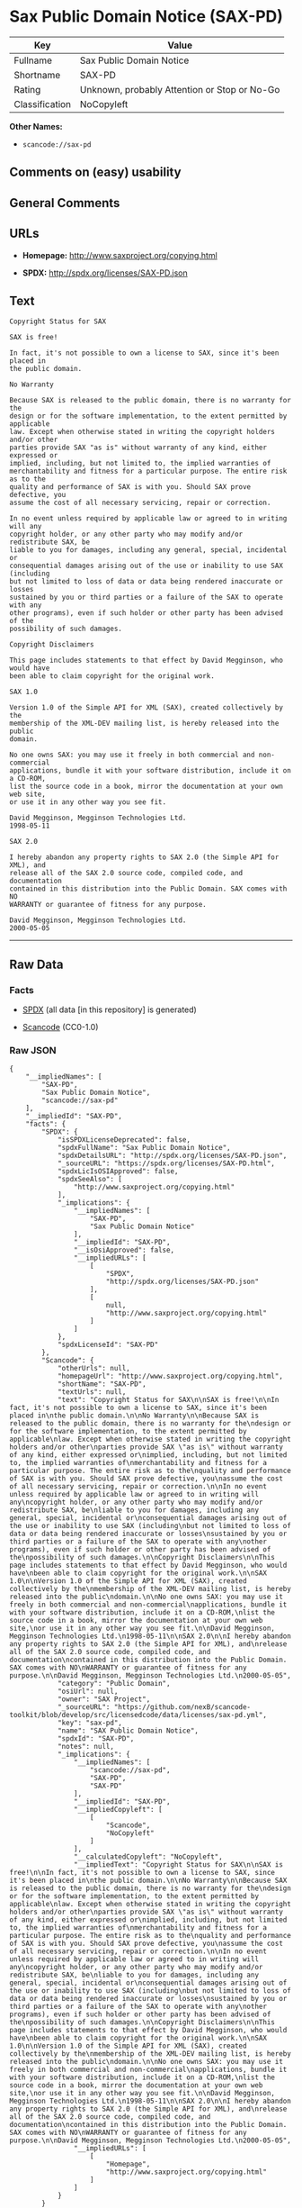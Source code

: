 * Sax Public Domain Notice (SAX-PD)

| Key              | Value                                          |
|------------------+------------------------------------------------|
| Fullname         | Sax Public Domain Notice                       |
| Shortname        | SAX-PD                                         |
| Rating           | Unknown, probably Attention or Stop or No-Go   |
| Classification   | NoCopyleft                                     |

*Other Names:*

- =scancode://sax-pd=

** Comments on (easy) usability

** General Comments

** URLs

- *Homepage:* http://www.saxproject.org/copying.html

- *SPDX:* http://spdx.org/licenses/SAX-PD.json

** Text

#+BEGIN_EXAMPLE
  Copyright Status for SAX

  SAX is free!

  In fact, it's not possible to own a license to SAX, since it's been placed in
  the public domain.

  No Warranty

  Because SAX is released to the public domain, there is no warranty for the
  design or for the software implementation, to the extent permitted by applicable
  law. Except when otherwise stated in writing the copyright holders and/or other
  parties provide SAX "as is" without warranty of any kind, either expressed or
  implied, including, but not limited to, the implied warranties of
  merchantability and fitness for a particular purpose. The entire risk as to the
  quality and performance of SAX is with you. Should SAX prove defective, you
  assume the cost of all necessary servicing, repair or correction.

  In no event unless required by applicable law or agreed to in writing will any
  copyright holder, or any other party who may modify and/or redistribute SAX, be
  liable to you for damages, including any general, special, incidental or
  consequential damages arising out of the use or inability to use SAX (including
  but not limited to loss of data or data being rendered inaccurate or losses
  sustained by you or third parties or a failure of the SAX to operate with any
  other programs), even if such holder or other party has been advised of the
  possibility of such damages.

  Copyright Disclaimers

  This page includes statements to that effect by David Megginson, who would have
  been able to claim copyright for the original work.

  SAX 1.0

  Version 1.0 of the Simple API for XML (SAX), created collectively by the
  membership of the XML-DEV mailing list, is hereby released into the public
  domain.

  No one owns SAX: you may use it freely in both commercial and non-commercial
  applications, bundle it with your software distribution, include it on a CD-ROM,
  list the source code in a book, mirror the documentation at your own web site,
  or use it in any other way you see fit.

  David Megginson, Megginson Technologies Ltd.
  1998-05-11

  SAX 2.0

  I hereby abandon any property rights to SAX 2.0 (the Simple API for XML), and
  release all of the SAX 2.0 source code, compiled code, and documentation
  contained in this distribution into the Public Domain. SAX comes with NO
  WARRANTY or guarantee of fitness for any purpose.

  David Megginson, Megginson Technologies Ltd.
  2000-05-05
#+END_EXAMPLE

--------------

** Raw Data

*** Facts

- [[https://spdx.org/licenses/SAX-PD.html][SPDX]] (all data [in this
  repository] is generated)

- [[https://github.com/nexB/scancode-toolkit/blob/develop/src/licensedcode/data/licenses/sax-pd.yml][Scancode]]
  (CC0-1.0)

*** Raw JSON

#+BEGIN_EXAMPLE
  {
      "__impliedNames": [
          "SAX-PD",
          "Sax Public Domain Notice",
          "scancode://sax-pd"
      ],
      "__impliedId": "SAX-PD",
      "facts": {
          "SPDX": {
              "isSPDXLicenseDeprecated": false,
              "spdxFullName": "Sax Public Domain Notice",
              "spdxDetailsURL": "http://spdx.org/licenses/SAX-PD.json",
              "_sourceURL": "https://spdx.org/licenses/SAX-PD.html",
              "spdxLicIsOSIApproved": false,
              "spdxSeeAlso": [
                  "http://www.saxproject.org/copying.html"
              ],
              "_implications": {
                  "__impliedNames": [
                      "SAX-PD",
                      "Sax Public Domain Notice"
                  ],
                  "__impliedId": "SAX-PD",
                  "__isOsiApproved": false,
                  "__impliedURLs": [
                      [
                          "SPDX",
                          "http://spdx.org/licenses/SAX-PD.json"
                      ],
                      [
                          null,
                          "http://www.saxproject.org/copying.html"
                      ]
                  ]
              },
              "spdxLicenseId": "SAX-PD"
          },
          "Scancode": {
              "otherUrls": null,
              "homepageUrl": "http://www.saxproject.org/copying.html",
              "shortName": "SAX-PD",
              "textUrls": null,
              "text": "Copyright Status for SAX\n\nSAX is free!\n\nIn fact, it's not possible to own a license to SAX, since it's been placed in\nthe public domain.\n\nNo Warranty\n\nBecause SAX is released to the public domain, there is no warranty for the\ndesign or for the software implementation, to the extent permitted by applicable\nlaw. Except when otherwise stated in writing the copyright holders and/or other\nparties provide SAX \"as is\" without warranty of any kind, either expressed or\nimplied, including, but not limited to, the implied warranties of\nmerchantability and fitness for a particular purpose. The entire risk as to the\nquality and performance of SAX is with you. Should SAX prove defective, you\nassume the cost of all necessary servicing, repair or correction.\n\nIn no event unless required by applicable law or agreed to in writing will any\ncopyright holder, or any other party who may modify and/or redistribute SAX, be\nliable to you for damages, including any general, special, incidental or\nconsequential damages arising out of the use or inability to use SAX (including\nbut not limited to loss of data or data being rendered inaccurate or losses\nsustained by you or third parties or a failure of the SAX to operate with any\nother programs), even if such holder or other party has been advised of the\npossibility of such damages.\n\nCopyright Disclaimers\n\nThis page includes statements to that effect by David Megginson, who would have\nbeen able to claim copyright for the original work.\n\nSAX 1.0\n\nVersion 1.0 of the Simple API for XML (SAX), created collectively by the\nmembership of the XML-DEV mailing list, is hereby released into the public\ndomain.\n\nNo one owns SAX: you may use it freely in both commercial and non-commercial\napplications, bundle it with your software distribution, include it on a CD-ROM,\nlist the source code in a book, mirror the documentation at your own web site,\nor use it in any other way you see fit.\n\nDavid Megginson, Megginson Technologies Ltd.\n1998-05-11\n\nSAX 2.0\n\nI hereby abandon any property rights to SAX 2.0 (the Simple API for XML), and\nrelease all of the SAX 2.0 source code, compiled code, and documentation\ncontained in this distribution into the Public Domain. SAX comes with NO\nWARRANTY or guarantee of fitness for any purpose.\n\nDavid Megginson, Megginson Technologies Ltd.\n2000-05-05",
              "category": "Public Domain",
              "osiUrl": null,
              "owner": "SAX Project",
              "_sourceURL": "https://github.com/nexB/scancode-toolkit/blob/develop/src/licensedcode/data/licenses/sax-pd.yml",
              "key": "sax-pd",
              "name": "SAX Public Domain Notice",
              "spdxId": "SAX-PD",
              "notes": null,
              "_implications": {
                  "__impliedNames": [
                      "scancode://sax-pd",
                      "SAX-PD",
                      "SAX-PD"
                  ],
                  "__impliedId": "SAX-PD",
                  "__impliedCopyleft": [
                      [
                          "Scancode",
                          "NoCopyleft"
                      ]
                  ],
                  "__calculatedCopyleft": "NoCopyleft",
                  "__impliedText": "Copyright Status for SAX\n\nSAX is free!\n\nIn fact, it's not possible to own a license to SAX, since it's been placed in\nthe public domain.\n\nNo Warranty\n\nBecause SAX is released to the public domain, there is no warranty for the\ndesign or for the software implementation, to the extent permitted by applicable\nlaw. Except when otherwise stated in writing the copyright holders and/or other\nparties provide SAX \"as is\" without warranty of any kind, either expressed or\nimplied, including, but not limited to, the implied warranties of\nmerchantability and fitness for a particular purpose. The entire risk as to the\nquality and performance of SAX is with you. Should SAX prove defective, you\nassume the cost of all necessary servicing, repair or correction.\n\nIn no event unless required by applicable law or agreed to in writing will any\ncopyright holder, or any other party who may modify and/or redistribute SAX, be\nliable to you for damages, including any general, special, incidental or\nconsequential damages arising out of the use or inability to use SAX (including\nbut not limited to loss of data or data being rendered inaccurate or losses\nsustained by you or third parties or a failure of the SAX to operate with any\nother programs), even if such holder or other party has been advised of the\npossibility of such damages.\n\nCopyright Disclaimers\n\nThis page includes statements to that effect by David Megginson, who would have\nbeen able to claim copyright for the original work.\n\nSAX 1.0\n\nVersion 1.0 of the Simple API for XML (SAX), created collectively by the\nmembership of the XML-DEV mailing list, is hereby released into the public\ndomain.\n\nNo one owns SAX: you may use it freely in both commercial and non-commercial\napplications, bundle it with your software distribution, include it on a CD-ROM,\nlist the source code in a book, mirror the documentation at your own web site,\nor use it in any other way you see fit.\n\nDavid Megginson, Megginson Technologies Ltd.\n1998-05-11\n\nSAX 2.0\n\nI hereby abandon any property rights to SAX 2.0 (the Simple API for XML), and\nrelease all of the SAX 2.0 source code, compiled code, and documentation\ncontained in this distribution into the Public Domain. SAX comes with NO\nWARRANTY or guarantee of fitness for any purpose.\n\nDavid Megginson, Megginson Technologies Ltd.\n2000-05-05",
                  "__impliedURLs": [
                      [
                          "Homepage",
                          "http://www.saxproject.org/copying.html"
                      ]
                  ]
              }
          }
      },
      "__impliedCopyleft": [
          [
              "Scancode",
              "NoCopyleft"
          ]
      ],
      "__calculatedCopyleft": "NoCopyleft",
      "__isOsiApproved": false,
      "__impliedText": "Copyright Status for SAX\n\nSAX is free!\n\nIn fact, it's not possible to own a license to SAX, since it's been placed in\nthe public domain.\n\nNo Warranty\n\nBecause SAX is released to the public domain, there is no warranty for the\ndesign or for the software implementation, to the extent permitted by applicable\nlaw. Except when otherwise stated in writing the copyright holders and/or other\nparties provide SAX \"as is\" without warranty of any kind, either expressed or\nimplied, including, but not limited to, the implied warranties of\nmerchantability and fitness for a particular purpose. The entire risk as to the\nquality and performance of SAX is with you. Should SAX prove defective, you\nassume the cost of all necessary servicing, repair or correction.\n\nIn no event unless required by applicable law or agreed to in writing will any\ncopyright holder, or any other party who may modify and/or redistribute SAX, be\nliable to you for damages, including any general, special, incidental or\nconsequential damages arising out of the use or inability to use SAX (including\nbut not limited to loss of data or data being rendered inaccurate or losses\nsustained by you or third parties or a failure of the SAX to operate with any\nother programs), even if such holder or other party has been advised of the\npossibility of such damages.\n\nCopyright Disclaimers\n\nThis page includes statements to that effect by David Megginson, who would have\nbeen able to claim copyright for the original work.\n\nSAX 1.0\n\nVersion 1.0 of the Simple API for XML (SAX), created collectively by the\nmembership of the XML-DEV mailing list, is hereby released into the public\ndomain.\n\nNo one owns SAX: you may use it freely in both commercial and non-commercial\napplications, bundle it with your software distribution, include it on a CD-ROM,\nlist the source code in a book, mirror the documentation at your own web site,\nor use it in any other way you see fit.\n\nDavid Megginson, Megginson Technologies Ltd.\n1998-05-11\n\nSAX 2.0\n\nI hereby abandon any property rights to SAX 2.0 (the Simple API for XML), and\nrelease all of the SAX 2.0 source code, compiled code, and documentation\ncontained in this distribution into the Public Domain. SAX comes with NO\nWARRANTY or guarantee of fitness for any purpose.\n\nDavid Megginson, Megginson Technologies Ltd.\n2000-05-05",
      "__impliedURLs": [
          [
              "SPDX",
              "http://spdx.org/licenses/SAX-PD.json"
          ],
          [
              null,
              "http://www.saxproject.org/copying.html"
          ],
          [
              "Homepage",
              "http://www.saxproject.org/copying.html"
          ]
      ]
  }
#+END_EXAMPLE

*** Dot Cluster Graph

[[../dot/SAX-PD.svg]]